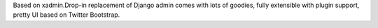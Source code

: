 Based on xadmin.Drop-in replacement of Django admin comes with lots of goodies, fully extensible with plugin support, pretty UI based on Twitter Bootstrap.

